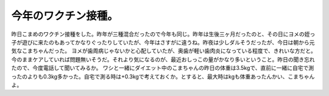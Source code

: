 ﻿今年のワクチン接種。
####################


昨日こまめのワクチン接種をした。昨年が三種混合だったので今年も同じ。昨年は生後三ヶ月だったのと、その日にヨメの姪っ子が遊びに来たのもあってかなりぐったりしていたが、今年はさすがに違うね。昨夜は少しダルそうだったが、今日は朝から元気なこまちゃんだった。
ヨメが歯周病じゃないかと心配していたが、奥歯が軽い歯肉炎になっている程度で、きれいな方だと。今のままケアしていれば問題無いそうだ。それより気になるのが、最近おしっこの量がかなり多いということ。昨日の聞き忘れたので、今度電話して聞いてみるか。
ワシと一緒にダイエット中のこまちゃんの昨日の体重は3.5kgで、直前に一緒に自宅で測ったのよりも0.3kg多かった。自宅で測る時は+0.3kgで考えておくか。とすると、最大時はkgも体重あったんかい、こまちゃんよ。



.. author:: mkouhei
.. categories:: ねこ, 
.. tags::



